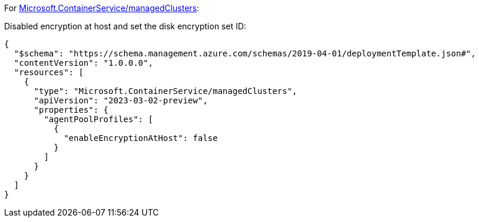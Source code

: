 For https://learn.microsoft.com/en-us/azure/templates/microsoft.containerservice/managedclusters[Microsoft.ContainerService/managedClusters]:

Disabled encryption at host and set the disk encryption set ID:
[source,json,diff-id=1101,diff-type=noncompliant]
----
{
  "$schema": "https://schema.management.azure.com/schemas/2019-04-01/deploymentTemplate.json#",
  "contentVersion": "1.0.0.0",
  "resources": [
    {
      "type": "Microsoft.ContainerService/managedClusters",
      "apiVersion": "2023-03-02-preview",
      "properties": {
        "agentPoolProfiles": [
          {
            "enableEncryptionAtHost": false
          }
        ]
      }
    }
  ]
}
----
